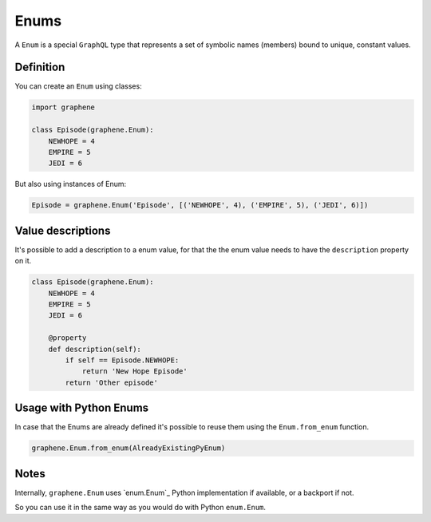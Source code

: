Enums
=====

A ``Enum`` is a special ``GraphQL`` type that represents a set of
symbolic names (members) bound to unique, constant values.

Definition
----------

You can create an ``Enum`` using classes:

.. code:: python

    import graphene

    class Episode(graphene.Enum):
        NEWHOPE = 4
        EMPIRE = 5
        JEDI = 6

But also using instances of Enum:

.. code:: python

    Episode = graphene.Enum('Episode', [('NEWHOPE', 4), ('EMPIRE', 5), ('JEDI', 6)])

Value descriptions
------------------

It's possible to add a description to a enum value, for that the the enum value
needs to have the ``description`` property on it.

.. code:: python

    class Episode(graphene.Enum):
        NEWHOPE = 4
        EMPIRE = 5
        JEDI = 6

        @property
        def description(self):
            if self == Episode.NEWHOPE:
                return 'New Hope Episode'
            return 'Other episode'


Usage with Python Enums
-----------------------

In case that the Enums are already defined it's possible to reuse them using
the ``Enum.from_enum`` function.

.. code:: python

    graphene.Enum.from_enum(AlreadyExistingPyEnum)


Notes
-----

Internally, ``graphene.Enum`` uses `enum.Enum`_ Python
implementation if available, or a backport if not.

So you can use it in the same way as you would do with Python
``enum.Enum``.

.. _``enum.Enum``: https://docs.python.org/3/library/enum.html
